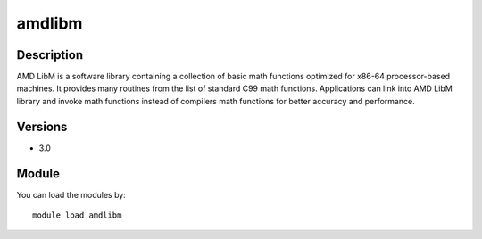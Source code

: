 .. _backbone-label:

amdlibm
==============================

Description
~~~~~~~~
AMD LibM is a software library containing a collection of basic math functions optimized for x86-64 processor-based machines. It provides many routines from the list of standard C99 math functions. Applications can link into AMD LibM library and invoke math functions instead of compilers math functions for better accuracy and performance.

Versions
~~~~~~~~
- 3.0

Module
~~~~~~~~
You can load the modules by::

    module load amdlibm


